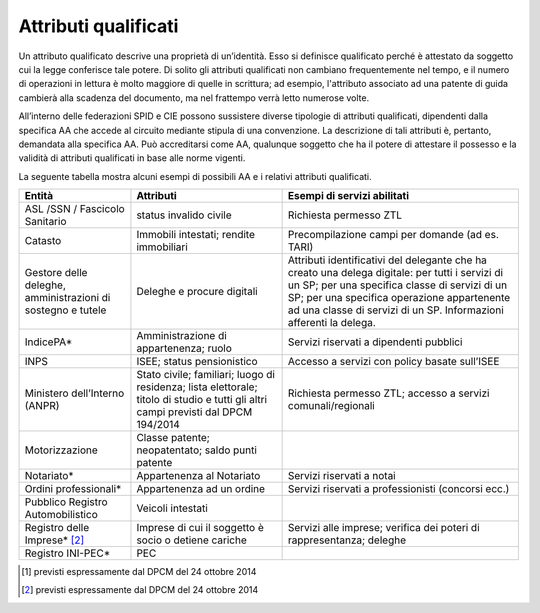 Attributi qualificati
=====================

Un attributo qualificato descrive una proprietà di un’identità. Esso si
definisce qualificato perché è attestato da soggetto cui la legge
conferisce tale potere. Di solito gli attributi qualificati non cambiano
frequentemente nel tempo, e il numero di operazioni in lettura è molto
maggiore di quelle in scrittura; ad esempio, l'attributo associato ad
una patente di guida cambierà alla scadenza del documento, ma nel
frattempo verrà letto numerose volte.

All’interno delle federazioni SPID e CIE possono sussistere diverse
tipologie di attributi qualificati, dipendenti dalla specifica AA che
accede al circuito mediante stipula di una convenzione. La descrizione
di tali attributi è, pertanto, demandata alla specifica AA. Può
accreditarsi come AA, qualunque soggetto che ha il potere di attestare
il possesso e la validità di attributi qualificati in base alle norme
vigenti.

La seguente tabella mostra alcuni esempi di possibili AA e i relativi
attributi qualificati.

+-----------------------+-----------------------+-----------------------+
| Entità                | Attributi             | Esempi di servizi     |
|                       |                       | abilitati             |
+=======================+=======================+=======================+
| ASL /SSN / Fascicolo  | status invalido       | Richiesta permesso    |
| Sanitario             | civile                | ZTL                   |
+-----------------------+-----------------------+-----------------------+
| Catasto               | Immobili intestati;   | Precompilazione campi |
|                       | rendite immobiliari   | per domande (ad es.   |
|                       |                       | TARI)                 |
+-----------------------+-----------------------+-----------------------+
| Gestore delle         | Deleghe e procure     | Attributi             |
| deleghe,              | digitali              | identificativi del    |
| amministrazioni di    |                       | delegante che ha      |
| sostegno e tutele     |                       | creato una delega     |
|                       |                       | digitale: per tutti i |
|                       |                       | servizi di un SP; per |
|                       |                       | una specifica classe  |
|                       |                       | di servizi di un SP;  |
|                       |                       | per una specifica     |
|                       |                       | operazione            |
|                       |                       | appartenente ad una   |
|                       |                       | classe di servizi di  |
|                       |                       | un SP. Informazioni   |
|                       |                       | afferenti la delega.  |
+-----------------------+-----------------------+-----------------------+
| IndicePA\*            | Amministrazione di    | Servizi riservati a   |
|                       | appartenenza; ruolo   | dipendenti pubblici   |
+-----------------------+-----------------------+-----------------------+
| INPS                  | ISEE; status          | Accesso a servizi con |
|                       | pensionistico         | policy basate         |
|                       |                       | sull’ISEE             |
+-----------------------+-----------------------+-----------------------+
| Ministero             | Stato civile;         | Richiesta permesso    |
| dell’Interno (ANPR)   | familiari; luogo di   | ZTL; accesso a        |
|                       | residenza; lista      | servizi               |
|                       | elettorale; titolo di | comunali/regionali    |
|                       | studio e tutti gli    |                       |
|                       | altri campi previsti  |                       |
|                       | dal DPCM 194/2014     |                       |
+-----------------------+-----------------------+-----------------------+
| Motorizzazione        | Classe patente;       |                       |
|                       | neopatentato; saldo   |                       |
|                       | punti patente         |                       |
+-----------------------+-----------------------+-----------------------+
| Notariato\*           | Appartenenza al       | Servizi riservati a   |
|                       | Notariato             | notai                 |
+-----------------------+-----------------------+-----------------------+
| Ordini                | Appartenenza ad un    | Servizi riservati a   |
| professionali\*       | ordine                | professionisti        |
|                       |                       | (concorsi ecc.)       |
+-----------------------+-----------------------+-----------------------+
| Pubblico Registro     | Veicoli intestati     |                       |
| Automobilistico       |                       |                       |
+-----------------------+-----------------------+-----------------------+
| Registro delle        | Imprese di cui il     | Servizi alle imprese; |
| Imprese\* [2]_        | soggetto è socio o    | verifica dei poteri   |
|                       | detiene cariche       | di rappresentanza;    |
|                       |                       | deleghe               |
+-----------------------+-----------------------+-----------------------+
| Registro INI-PEC\*    | PEC                   |                       |
+-----------------------+-----------------------+-----------------------+

.. [1]
   previsti espressamente dal DPCM del 24 ottobre 2014

.. [2]
   previsti espressamente dal DPCM del 24 ottobre 2014
